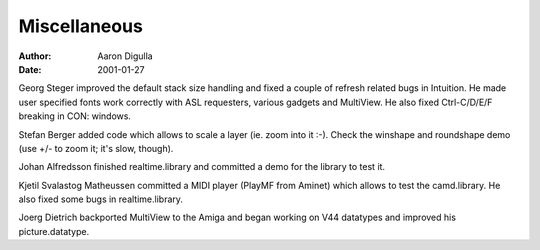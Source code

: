 =============
Miscellaneous
=============

:Author: Aaron Digulla
:Date:   2001-01-27

Georg Steger improved the default stack size handling and
fixed a couple of refresh related bugs in Intuition.
He made user specified fonts work correctly with ASL
requesters, various gadgets and MultiView. He also
fixed Ctrl-C/D/E/F breaking in CON: windows.

Stefan Berger added code which allows to scale a layer (ie.
zoom into it :-). Check the winshape and roundshape demo
(use +/- to zoom it; it's slow, though).

Johan Alfredsson finished realtime.library and committed
a demo for the library to test it.

Kjetil Svalastog Matheussen committed a MIDI player (PlayMF
from Aminet) which allows to test the camd.library. He
also fixed some bugs in realtime.library.

Joerg Dietrich backported MultiView to the Amiga and began
working on V44 datatypes and improved his picture.datatype.
